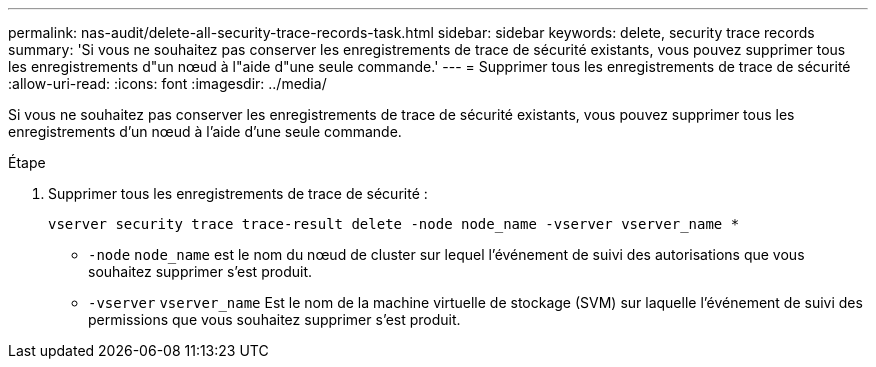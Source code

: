 ---
permalink: nas-audit/delete-all-security-trace-records-task.html 
sidebar: sidebar 
keywords: delete, security trace records 
summary: 'Si vous ne souhaitez pas conserver les enregistrements de trace de sécurité existants, vous pouvez supprimer tous les enregistrements d"un nœud à l"aide d"une seule commande.' 
---
= Supprimer tous les enregistrements de trace de sécurité
:allow-uri-read: 
:icons: font
:imagesdir: ../media/


[role="lead"]
Si vous ne souhaitez pas conserver les enregistrements de trace de sécurité existants, vous pouvez supprimer tous les enregistrements d'un nœud à l'aide d'une seule commande.

.Étape
. Supprimer tous les enregistrements de trace de sécurité :
+
`vserver security trace trace-result delete -node node_name -vserver vserver_name *`

+
** `-node` `node_name` est le nom du nœud de cluster sur lequel l'événement de suivi des autorisations que vous souhaitez supprimer s'est produit.
** `-vserver` `vserver_name` Est le nom de la machine virtuelle de stockage (SVM) sur laquelle l'événement de suivi des permissions que vous souhaitez supprimer s'est produit.



